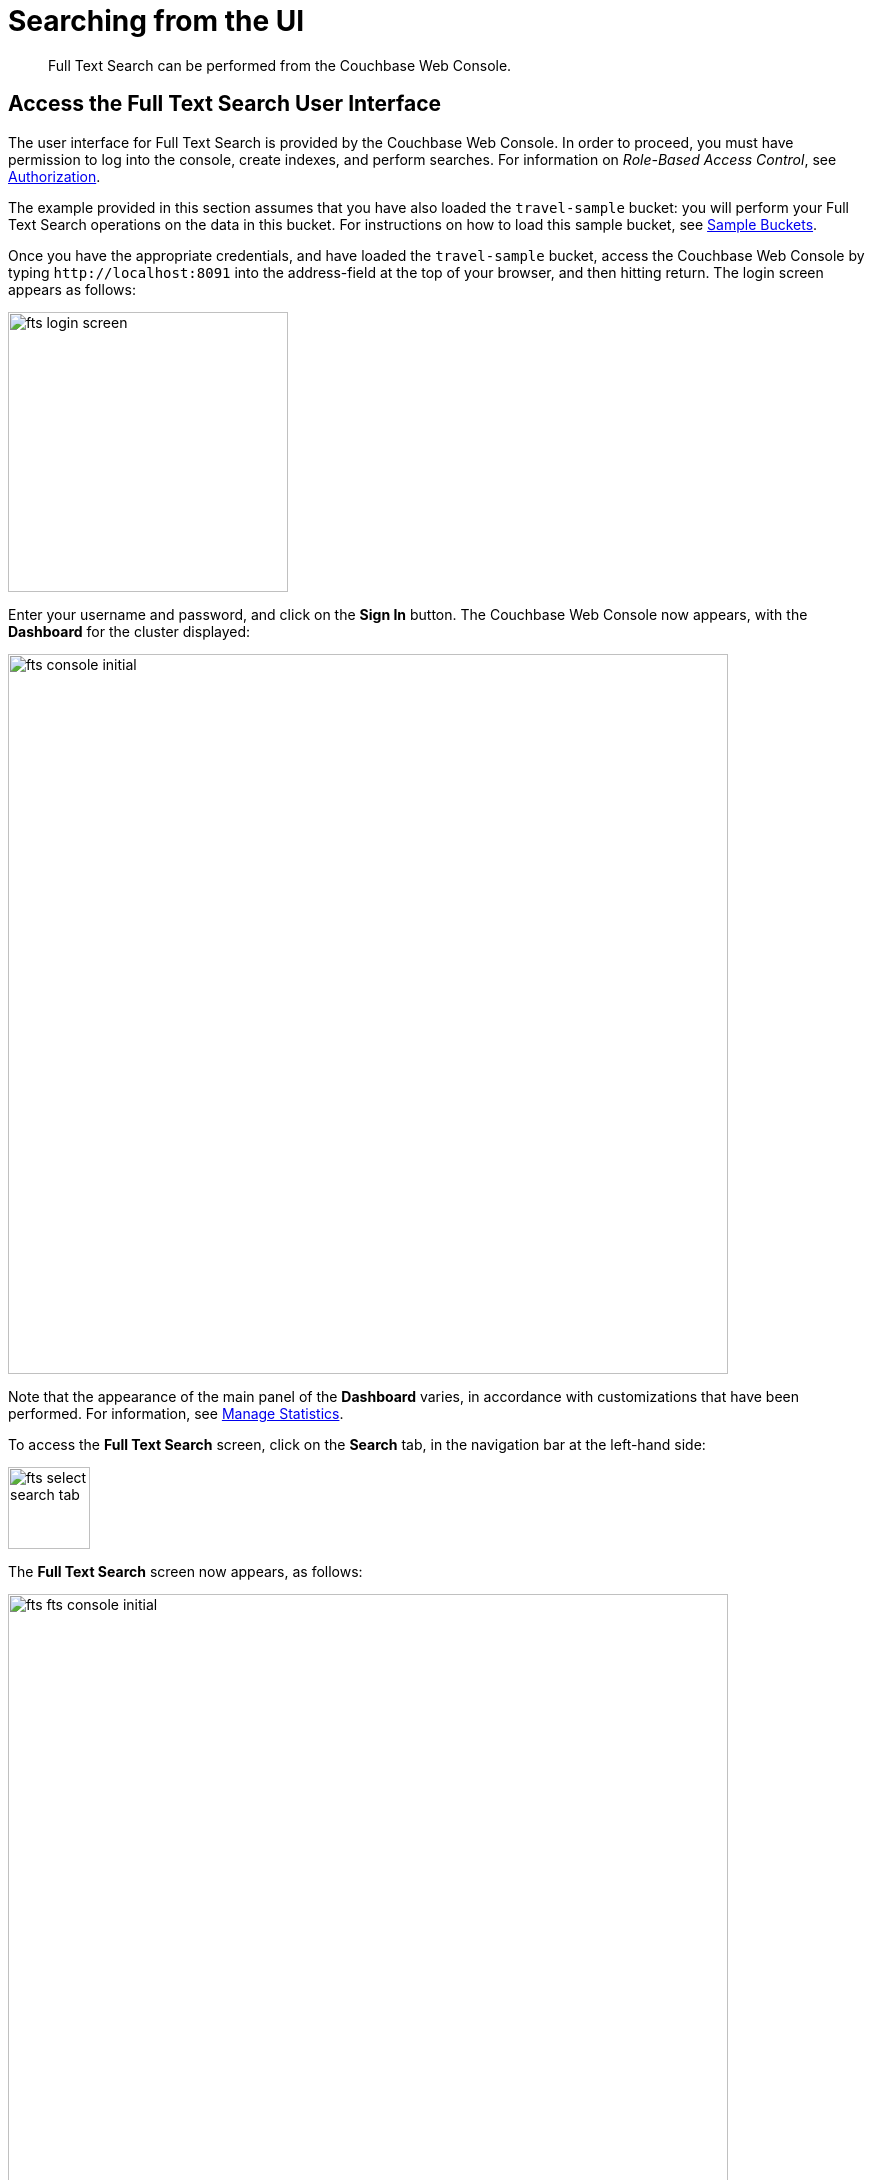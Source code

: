 = Searching from the UI

[abstract]
Full Text Search can be performed from the Couchbase Web Console.

[#fts-quick-start]
== Access the Full Text Search User Interface

The user interface for Full Text Search is provided by the Couchbase Web Console.
In order to proceed, you must have permission to log into the console, create indexes, and perform searches.
For information on _Role-Based Access Control_, see xref:learn:security/authorization-overview.adoc[Authorization].

The example provided in this section assumes that you have also loaded the `travel-sample` bucket: you will perform your Full Text Search operations on the data in this bucket.
For instructions on how to load this sample bucket, see xref:manage:manage-settings/install-sample-buckets.adoc[Sample Buckets].

Once you have the appropriate credentials, and have loaded the `travel-sample` bucket, access the Couchbase Web Console by typing `+http://localhost:8091+` into the address-field at the top of your browser, and then hitting return.
The login screen appears as follows:

[#fts_login_screen]
image::fts-login-screen.png[,280,align=left]

Enter your username and password, and click on the *Sign In* button.
The Couchbase Web Console now appears, with the *Dashboard* for the cluster displayed:

[#fts_console_initial]
image::fts-console-initial.png[,720,align=left]

Note that the appearance of the main panel of the *Dashboard* varies, in accordance with customizations that have been performed.
For information, see xref:manage:manage-statistics/manage-statistics.adoc[Manage Statistics].

To access the *Full Text Search* screen, click on the *Search* tab, in the navigation bar at the left-hand side:

[#fts_select_search_tab]
image::fts-select-search-tab.png[,82,align=left]

The *Full Text Search* screen now appears, as follows:

[#fts_fts_console_initial]
image::fts-fts-console-initial.png[,720,align=left]

The console contains areas for the display of _indexes_ and _aliases_: but both are empty, since none has yet been created.

== Create an Index

To create an index, click on the *Add Index* button, towards the right-hand side:

[#fts_add_index_button]
image::fts-add-index-button.png[,120,align=left]

The *Add Index* screen appears:

[#fts_add_index_initial]
image::fts-add-index-initial.png[,590,align=left]

To define a basic index on which Full Text Search can be performed, begin by entering a unique name for the index into the *Name* field, at the upper-left: for example, `travel-sample-index`.
(Note that only alphanumeric characters, hyphens, and underscores are allowed for index names.
Note also that the first character of the name must be an alphabetic character.) Then, use the pull-down menu provided for the *Bucket* field, at the upper-right, to specify the `travel-sample` bucket:

[#fts_index_name_and_bucket]
image::fts-index-name-and-bucket.png[,400,align=left]

This is all you need to specify, in order to create a basic index for test and development.
No further configuration is required.
Note, however, that such _default indexing_ is not recommended for production environments, since it creates indexes that may be unnecessarily large, and therefore insufficiently performant.
To review the wide range of available options for creating indexes appropriate for production environments, see xref:fts-creating-indexes.adoc[Creating Indexes].

To save your index, click on the *Create Index* button, near the bottom of the screen:

[#fts_create_index_button]
image::fts-create-index-button.png[,120,align=left]

At this point, you are returned to the *Full Text Search* screen.
A row now appears, in the *Full Text Indexes* panel, for the index you have created.
When clicked on, the row opens as follows:

[#fts_new_index-progress]
image::fts-new-index-progress.png[,640,align=left]

Note the percentage figure: this appears under the *indexing progress* column, and is incremented in correspondence with the build-progress of the index.
When 100% is reached, the index build is said to be complete. Search queries will however be allowed as soon as the index is created, meaning partial results can be expected until the index build is complete.

Once the the new index has been built, it supports Full Text Searches performed by all available means: the Console UI, the Couchbase REST API, and the Couchbase SDK.

In the event where one or more of the nodes in the cluster running data service go down and/or are failed over, *indexing progress* may show a value > 100%.

== Perform a Query

To perform a query, simply type a term into the interactive text-field that appears to the left of the *Search* button on the row for the index you have created.
For example, `restaurant`.
Then, click on the *Search* button:

[#fts_ui_search_for_term]
image::fts-ui-search-for-term.png[,480,align=left]

A *Search Results* page now appears, featuring documents that contain the specified term:

[#fts_ui_search_results_page]
image::fts-ui-search-results-page.png[,660,align=left]

By clicking on any of the displayed document IDs, you bring up a display that features the entire contents of the document.

== Advanced Settings and Other Features

On the *Search Results* page, to the immediate right of the *Search* button, at the top of the screen, appears the *show advanced query settings* checkbox.
Check this to display the advanced settings:

[#fts_advanced_query_settings]
image::fts-advanced-query-settings.png[,680,align=left]

Three interactive text-fields now appear underneath the *Search* panel: *Timeout (msecs)*, *Consistency Level*, and *Consistency Vector*.
Additionally, the *JSON for Query Request* panel displays the submitted query in JSON format.
Note the *show command-line curl example* checbox, which when checked, adds to the initial JSON display, to form a completed curl command:

[#fts_ui_curl_exammple]
image::fts-ui-curl-example.png[,520,align=left]

This example can be copied by means of the *Copy to Clipboard* button, pasted (for example) into a standard console-window, and executed against the prompt.
This feature therefore provides a useful means of extending experiments initially performed with the UI into a subsequent console-based, script-based, or program-based context.
(Note, however, that the addition of credentials for authentication are required for execution of the statement outside the context of the current session within Couchbase Web Console.
See xref:fts-searching-with-the-rest-api.adoc[Searching with the REST API] for an example.)

Note also the *Show Scoring* checkbox that appears prior to the entries in the *Results for travel-sample-index* panel.
When this is checked, scores for each document in the list are provided.
For example:

[#fts_ui_query_scores_display]
image::fts-ui-query-scores-display.png[,520,align=left]

Finally, note the *full text query syntax help* link that now appears under the *Search* interactive text-field:

[#fts_query_syntax_help_linke]
image::fts-query-syntax-help-link.png[,360,align=left]

This link takes the user to the documentation on xref:query-string-queries.adoc[Query String Queries].
Such a query can be specified in the *Search* interactive text-field, thereby allowing a search of considerable complexity to be accomplished within Couchbase Web Console.

Note that a Query String Query is the _only_ type of query that can be executed by means of this field.

For more information, see xref:query-string-queries.adoc[Query String Queries].
